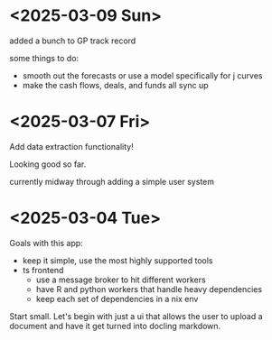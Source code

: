 * <2025-03-09 Sun>

added a bunch to GP track record

some things to do:

- smooth out the forecasts or use a model specifically for j curves
- make the cash flows, deals, and funds all sync up

* <2025-03-07 Fri>

Add data extraction functionality!

Looking good so far.

currently midway through adding a simple user system

* <2025-03-04 Tue>

Goals with this app:
- keep it simple, use the most highly supported tools
- ts frontend
  - use a message broker to hit different workers
  - have R and python workers that handle heavy dependencies
  - keep each set of dependencies in a nix env

Start small. Let's begin with just a ui that allows the user to upload
a document and have it get turned into docling markdown.

